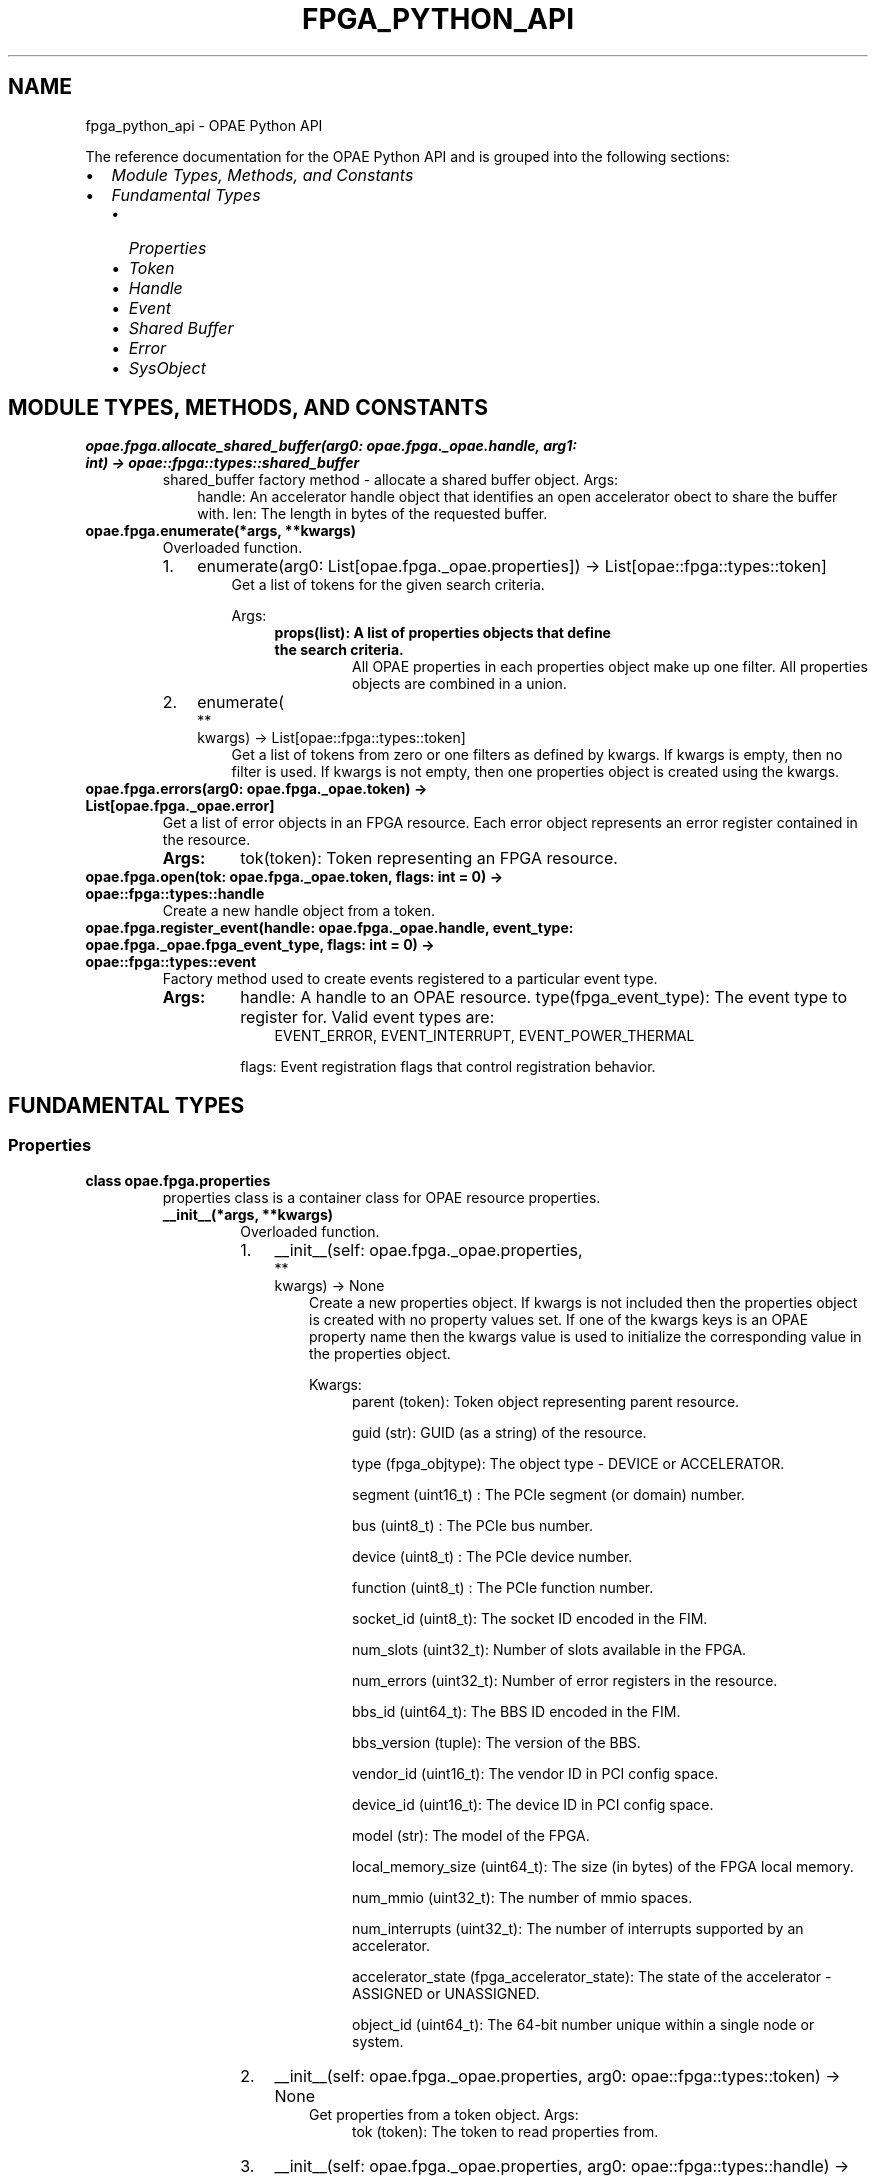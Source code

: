 .\" Man page generated from reStructuredText.
.
.TH "FPGA_PYTHON_API" "8" "Dec 16, 2020" "2.0.1" "OPAE"
.SH NAME
fpga_python_api \- OPAE Python API
.
.nr rst2man-indent-level 0
.
.de1 rstReportMargin
\\$1 \\n[an-margin]
level \\n[rst2man-indent-level]
level margin: \\n[rst2man-indent\\n[rst2man-indent-level]]
-
\\n[rst2man-indent0]
\\n[rst2man-indent1]
\\n[rst2man-indent2]
..
.de1 INDENT
.\" .rstReportMargin pre:
. RS \\$1
. nr rst2man-indent\\n[rst2man-indent-level] \\n[an-margin]
. nr rst2man-indent-level +1
.\" .rstReportMargin post:
..
.de UNINDENT
. RE
.\" indent \\n[an-margin]
.\" old: \\n[rst2man-indent\\n[rst2man-indent-level]]
.nr rst2man-indent-level -1
.\" new: \\n[rst2man-indent\\n[rst2man-indent-level]]
.in \\n[rst2man-indent\\n[rst2man-indent-level]]u
..
.sp
The reference documentation for the OPAE Python API and is grouped into the
following sections:
.INDENT 0.0
.IP \(bu 2
\fI\%Module Types, Methods, and Constants\fP
.IP \(bu 2
\fI\%Fundamental Types\fP
.INDENT 2.0
.IP \(bu 2
\fI\%Properties\fP
.IP \(bu 2
\fI\%Token\fP
.IP \(bu 2
\fI\%Handle\fP
.IP \(bu 2
\fI\%Event\fP
.IP \(bu 2
\fI\%Shared Buffer\fP
.IP \(bu 2
\fI\%Error\fP
.IP \(bu 2
\fI\%SysObject\fP
.UNINDENT
.UNINDENT
.SH MODULE TYPES, METHODS, AND CONSTANTS
.INDENT 0.0
.TP
.B opae.fpga.allocate_shared_buffer(arg0: opae.fpga._opae.handle, arg1: int) -> opae::fpga::types::shared_buffer
shared_buffer factory method \- allocate a shared buffer object.
Args:
.INDENT 7.0
.INDENT 3.5
handle: An accelerator handle object that identifies an open accelerator
obect to share the buffer with.
len: The length in bytes of the requested buffer.
.UNINDENT
.UNINDENT
.UNINDENT
.INDENT 0.0
.TP
.B opae.fpga.enumerate(*args, **kwargs)
Overloaded function.
.INDENT 7.0
.IP 1. 3
enumerate(arg0: List[opae.fpga._opae.properties]) \-> List[opae::fpga::types::token]
.INDENT 3.0
.INDENT 3.5
Get a list of tokens for the given search criteria.
.sp
Args:
.INDENT 0.0
.INDENT 3.5
.INDENT 0.0
.TP
.B props(list): A list of properties objects that define the search criteria.
All OPAE properties in each properties object make up one filter.
All properties objects are combined in a union.
.UNINDENT
.UNINDENT
.UNINDENT
.UNINDENT
.UNINDENT
.IP 2. 3
enumerate(
.nf
**
.fi
kwargs) \-> List[opae::fpga::types::token]
.INDENT 3.0
.INDENT 3.5
Get a list of tokens from zero or one filters as defined by kwargs.
If kwargs is empty, then no filter is used.
If kwargs is not empty, then one properties object is created using the kwargs.
.UNINDENT
.UNINDENT
.UNINDENT
.UNINDENT
.INDENT 0.0
.TP
.B opae.fpga.errors(arg0: opae.fpga._opae.token) -> List[opae.fpga._opae.error]
Get a list of error objects in an FPGA resource.
Each error object represents an error register contained in the resource.
.INDENT 7.0
.TP
.B Args:
tok(token): Token representing an FPGA resource.
.UNINDENT
.UNINDENT
.INDENT 0.0
.TP
.B opae.fpga.open(tok: opae.fpga._opae.token, flags: int = 0) -> opae::fpga::types::handle
Create a new handle object from a token.
.UNINDENT
.INDENT 0.0
.TP
.B opae.fpga.register_event(handle: opae.fpga._opae.handle, event_type: opae.fpga._opae.fpga_event_type, flags: int = 0) -> opae::fpga::types::event
Factory method used to create events registered to a particular event type.
.INDENT 7.0
.TP
.B Args:
handle: A handle to an OPAE resource.
type(fpga_event_type): The event type to register for. Valid event types are:
.INDENT 7.0
.INDENT 3.5
EVENT_ERROR, EVENT_INTERRUPT, EVENT_POWER_THERMAL
.UNINDENT
.UNINDENT
.sp
flags: Event registration flags that control registration behavior.
.UNINDENT
.UNINDENT
.SH FUNDAMENTAL TYPES
.SS Properties
.INDENT 0.0
.TP
.B class opae.fpga.properties
properties class is a container class for OPAE resource properties.
.INDENT 7.0
.TP
.B __init__(*args, **kwargs)
Overloaded function.
.INDENT 7.0
.IP 1. 3
__init__(self: opae.fpga._opae.properties, 
.nf
**
.fi
kwargs) \-> None
.INDENT 3.0
.INDENT 3.5
Create a new properties object. If kwargs is not included then the
properties object is created with no property values set.
If one of the kwargs keys is an OPAE property name then the kwargs
value is used to initialize the corresponding value in the
properties object.
.sp
Kwargs:
.INDENT 0.0
.INDENT 3.5
parent (token): Token object representing parent resource.
.sp
guid (str): GUID (as a string) of the resource.
.sp
type (fpga_objtype): The object type \- DEVICE or ACCELERATOR.
.sp
segment (uint16_t) : The PCIe segment (or domain) number.
.sp
bus (uint8_t) : The PCIe bus number.
.sp
device (uint8_t) : The PCIe device number.
.sp
function (uint8_t) : The PCIe function number.
.sp
socket_id (uint8_t): The socket ID encoded in the FIM.
.sp
num_slots (uint32_t): Number of slots available in the FPGA.
.sp
num_errors (uint32_t): Number of error registers in the resource.
.sp
bbs_id (uint64_t): The BBS ID encoded in the FIM.
.sp
bbs_version (tuple): The version of the BBS.
.sp
vendor_id (uint16_t): The vendor ID in PCI config space.
.sp
device_id (uint16_t): The device ID in PCI config space.
.sp
model (str): The model of the FPGA.
.sp
local_memory_size (uint64_t): The size (in bytes) of the FPGA local memory.
.sp
num_mmio (uint32_t): The number of mmio spaces.
.sp
num_interrupts (uint32_t): The number of interrupts supported by an accelerator.
.sp
accelerator_state (fpga_accelerator_state): The state of the accelerator \- ASSIGNED or UNASSIGNED.
.sp
object_id (uint64_t): The 64\-bit number unique within a single node or system.
.UNINDENT
.UNINDENT
.UNINDENT
.UNINDENT
.IP 2. 3
__init__(self: opae.fpga._opae.properties, arg0: opae::fpga::types::token) \-> None
.INDENT 3.0
.INDENT 3.5
Get properties from a token object.
Args:
.INDENT 0.0
.INDENT 3.5
tok (token): The token to read properties from.
.UNINDENT
.UNINDENT
.UNINDENT
.UNINDENT
.IP 3. 3
__init__(self: opae.fpga._opae.properties, arg0: opae::fpga::types::handle) \-> None
.INDENT 3.0
.INDENT 3.5
Get properties from a handle object.
Args:
.INDENT 0.0
.INDENT 3.5
h (handle): The handle to read properties from.
.UNINDENT
.UNINDENT
.UNINDENT
.UNINDENT
.UNINDENT
.UNINDENT
.INDENT 7.0
.TP
.B property accelerator_state
Get or set the state of an accelerator.
The accelerator state is of type fpga_accelerator_state.
.UNINDENT
.INDENT 7.0
.TP
.B property bbs_id
Get or set the BBS ID property of a resource.
The resource must be of type DEVICE
.UNINDENT
.INDENT 7.0
.TP
.B property bbs_version
Get or set the BBS version property of a resource.
The resource must be of type DEVICE
.UNINDENT
.INDENT 7.0
.TP
.B property bus
Get or set the PCIe bus property of a resource.
.UNINDENT
.INDENT 7.0
.TP
.B property capabilities
Get or set the capabilities property of a resource.
This is taken directly from the capabilities CSR in the FIM.
.UNINDENT
.INDENT 7.0
.TP
.B property device
Get or set the PCIe device property of a resource.
.UNINDENT
.INDENT 7.0
.TP
.B property function
Get or set the PCIe function property of a resource.
.UNINDENT
.INDENT 7.0
.TP
.B property model
Get or set the model property of a resource.
.UNINDENT
.INDENT 7.0
.TP
.B property num_interrupts
Get or set the number of interrupt vectors supported by a resource.
.UNINDENT
.INDENT 7.0
.TP
.B property num_mmio
Get or set the number of mmio spaces in a resource.
.UNINDENT
.INDENT 7.0
.TP
.B property num_slots
Get or set the number of slots property of a resource.
The resource must be of type DEVICE
.UNINDENT
.INDENT 7.0
.TP
.B property object_id
Get or set the Object ID  property of a resource. The object id is
a 64\-bit identifier that is unique within a single node or system.
I represents a similar concept as the token but can be serialized
for use across processes
.UNINDENT
.INDENT 7.0
.TP
.B property parent
Get or set the token representing a parent object of a resource.
The resource must be of type ACCELERATOR
.UNINDENT
.INDENT 7.0
.TP
.B property socket_id
Get or set the Socket ID  property of a resource. The socket id is
encoded in of the FIM CSRs
.UNINDENT
.INDENT 7.0
.TP
.B property vendor_id
Get or set the vendor ID  property of a resource.
The vendor ID is part of the PCI ID and is assigned by the
PCI SIG consortium.
.UNINDENT
.UNINDENT
.SS Token
.INDENT 0.0
.TP
.B class opae.fpga.token
Token for referencing an OPAE resource.
.sp
A token object serves as a reference so a specific resource in the system.
Holding a token does not constitute ownership of an OPAE resource.
It is used to query information about a resource,
or to acquire ownership by calling fpga.open module method.
.INDENT 7.0
.TP
.B find(self: opae.fpga._opae.token, name: str, flags: int = <fpga_sysobject_flags.SYSOBJECT_GLOB: 2>) -> opae::fpga::types::sysobject
Find a sysobject instance from a valid token object.
Args:
.INDENT 7.0
.INDENT 3.5
flags: Flags that control behavior of finding sub\-objects.
SYSOBJECT_GLOB is used to indicate that wildcard patterns (*) are allowed.
SYSOBJECT_RECURSE_ONE is used to indicate that the find routine should recurse one level.
SYSOBJECT_RECURSE_ALL is used to indicate that the find routine should recurse to all children.
.UNINDENT
.UNINDENT
.UNINDENT
.UNINDENT
.SS Handle
.INDENT 0.0
.TP
.B class opae.fpga.handle
.INDENT 7.0
.TP
.B __enter__(self: opae.fpga._opae.handle) -> opae.fpga._opae.handle
Context manager protocol enter function.
Simply returns the handle object.
.UNINDENT
.INDENT 7.0
.TP
.B __exit__(self: opae.fpga._opae.handle, *args) -> None
Context manager protocol exit function.
Closes the resource identified by this handle and currently does nothing with the exit arguments.
.UNINDENT
.INDENT 7.0
.TP
.B close(self: opae.fpga._opae.handle) -> opae.fpga._opae.fpga_result
"Close an accelerator associated with handle."
.UNINDENT
.INDENT 7.0
.TP
.B read_csr32(self: opae.fpga._opae.handle, offset: int, csr_space: int = 0) -> int
Read 32 bits from a CSR belonging to a resource associated with a handle.
Args:
.INDENT 7.0
.INDENT 3.5
offset: The register offset.
csr_space: The CSR space to read from. Default is 0.
.UNINDENT
.UNINDENT
.UNINDENT
.INDENT 7.0
.TP
.B read_csr64(self: opae.fpga._opae.handle, offset: int, csr_space: int = 0) -> int
Read 64 bits from a CSR belonging to a resource associated with a handle.
Args:
.INDENT 7.0
.INDENT 3.5
offset: The register offset.
csr_space: The CSR space to read from. Default is 0.
.UNINDENT
.UNINDENT
.UNINDENT
.INDENT 7.0
.TP
.B reset(self: opae.fpga._opae.handle) -> None
Reset the accelerator associated with this handle.
The accelerator must be opened.
.UNINDENT
.INDENT 7.0
.TP
.B write_csr32(self: opae.fpga._opae.handle, offset: int, value: int, csr_space: int = 0) -> None
Write 32 bits to a CSR belonging to a resource associated with a handle.
Args:
.INDENT 7.0
.INDENT 3.5
offset: The register offset.
value: The 32\-bit value to write to the register.
csr_space: The CSR space to write from. Default is 0.
.UNINDENT
.UNINDENT
.UNINDENT
.INDENT 7.0
.TP
.B write_csr64(self: opae.fpga._opae.handle, offset: int, value: int, csr_space: int = 0) -> None
Write 64 bits to a CSR belonging to a resource associated with a handle.
Args:
.INDENT 7.0
.INDENT 3.5
offset: The register offset.
value: The 64\-bit value to write to the register.
csr_space: The CSR space to write from. Default is 0.
.UNINDENT
.UNINDENT
.UNINDENT
.UNINDENT
.SS Event
.INDENT 0.0
.TP
.B class opae.fpga.event
event object are used to register for OPAE events.
Currently, the event types are:
.INDENT 7.0
.INDENT 3.5
EVENT_ERROR
EVENT_INTERRUPT
EVENT_POWER_THERMAL
.UNINDENT
.UNINDENT
.INDENT 7.0
.TP
.B os_object(self: opae.fpga._opae.event) -> int
Get an OS specific object from the event which can be used to subscribe for
events. On Linux, the object corresponds to a file descriptor that can be
used with select/poll/epoll calls.
.UNINDENT
.UNINDENT
.SS Shared Buffer
.INDENT 0.0
.TP
.B class opae.fpga.shared_buffer
shared_buffer represents a system memory buffer that can be shared with the accelerator.
It implements the Python buffer protocol and can be converted to a native bytearray object.
.INDENT 7.0
.TP
.B compare(self: opae.fpga._opae.shared_buffer, arg0: opae.fpga._opae.shared_buffer, arg1: int) -> int
Compare this shared_buffer (the first len bytes)  object with another one.
Returns 0 if the two buffers (up to len) are equal.
.UNINDENT
.INDENT 7.0
.TP
.B fill(self: opae.fpga._opae.shared_buffer, arg0: int) -> None
Fill the buffer with a given value.
.INDENT 7.0
.TP
.B Args:
value: The value to use when filling the buffer.
.UNINDENT
.UNINDENT
.INDENT 7.0
.TP
.B io_address(self: opae.fpga._opae.shared_buffer) -> int
Get the address of the buffer suitable for programming into the
accelerator device.
.UNINDENT
.INDENT 7.0
.TP
.B size(self: opae.fpga._opae.shared_buffer) -> int
Get the length of the buffer in bytes.
.UNINDENT
.INDENT 7.0
.TP
.B wsid(self: opae.fpga._opae.shared_buffer) -> int
Get the underlying buffer\(aqs workspace ID.
.UNINDENT
.UNINDENT
.SS Error
.INDENT 0.0
.TP
.B class opae.fpga.error
error object is used to represent an error register in an FPGA resource.
It holds two read\-only properties, \fIname\fP and \fIcan_clear\fP and it can also
be used to read the raw register value from its corresponding error register.
.INDENT 7.0
.TP
.B property can_clear
Indicates if the error register can be cleared \- read\-only property
.UNINDENT
.INDENT 7.0
.TP
.B property name
Error register name \- read\-only property
.UNINDENT
.INDENT 7.0
.TP
.B read_value(self: opae.fpga._opae.error) -> int
Read the raw value from the error register.
.UNINDENT
.UNINDENT
.SS SysObject
.INDENT 0.0
.TP
.B class opae.fpga.sysobject
Wraps the OPAE fpga_object primitive as a Python object.
.INDENT 7.0
.TP
.B __getattr__(self: opae.fpga._opae.sysobject, arg0: str) -> opae.fpga._opae.sysobject
Get a sysobject instance from a valid sysobject.
The parent sysobject must be a container type object.
.UNINDENT
.INDENT 7.0
.TP
.B __getitem__(*args, **kwargs)
Overloaded function.
.INDENT 7.0
.IP 1. 3
__getitem__(self: opae.fpga._opae.sysobject, arg0: str) \-> opae.fpga._opae.sysobject
.INDENT 3.0
.INDENT 3.5
Get a sysobject instance from a valid sysobject.
The parent sysobject must be a container type object.
.UNINDENT
.UNINDENT
.IP 2. 3
__getitem__(self: opae.fpga._opae.sysobject, arg0: int) \-> object
.INDENT 3.0
.INDENT 3.5
Get a byte from the sysobject at a given index.
Raises \fIRuntimeError\fP if the sysobject instance is a container type.
.UNINDENT
.UNINDENT
.IP 3. 3
__getitem__(self: opae.fpga._opae.sysobject, arg0: slice) \-> str
.INDENT 3.0
.INDENT 3.5
Get a slice of bytes from the sysobject at a given offset.
Raises \fIRuntimeError\fP if the sysobject instance is a container type.
.UNINDENT
.UNINDENT
.UNINDENT
.UNINDENT
.INDENT 7.0
.TP
.B bytes(self: opae.fpga._opae.sysobject) -> str
Get bytes from the sysobject.
Raises \fIRuntimeError\fP if the sysobject instance is a container type.
.UNINDENT
.INDENT 7.0
.TP
.B find(self: opae.fpga._opae.sysobject, name: str, flags: int = 0) -> opae.fpga._opae.sysobject
Find a sysobject instance from a valid sysobject.
The parent sysobject must be a container type object.
.UNINDENT
.INDENT 7.0
.TP
.B read64(self: opae.fpga._opae.sysobject) -> int
.UNINDENT
.INDENT 7.0
.TP
.B size(self: opae.fpga._opae.sysobject) -> int
.UNINDENT
.INDENT 7.0
.TP
.B write64(self: opae.fpga._opae.sysobject, arg0: int, arg1: int) -> None
.UNINDENT
.UNINDENT
.SH AUTHOR
Intel DCG FPT SW
.SH COPYRIGHT
2017 Intel Corporation
.\" Generated by docutils manpage writer.
.
